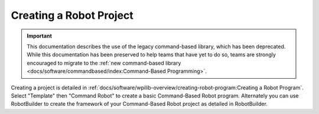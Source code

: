 Creating a Robot Project
========================

.. important:: This documentation describes the use of the legacy command-based library, which has been deprecated. While this documentation has been preserved to help teams that have yet to do so, teams are strongly encouraged to migrate to the :ref:`new command-based library <docs/software/commandbased/index:Command-Based Programming>`.

Creating a project is detailed in :ref:`docs/software/wpilib-overview/creating-robot-program:Creating a Robot Program`. Select "Template" then "Command Robot" to create a basic Command-Based Robot program. Alternately you can use RobotBuilder to create the framework of your Command-Based Robot project as detailed in RobotBuilder.

